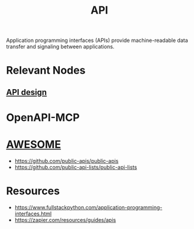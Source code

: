 :PROPERTIES:
:ID:       20240101T073142.439145
:ROAM_ALIASES: "Application Programming Interface"
:END:
#+title: API
#+filetags: :programming:

Application programming interfaces (APIs) provide machine-readable data transfer and signaling between applications.

* Relevant Nodes
** [[id:36fc37f2-c8e2-4289-bb75-a5c0c8262b52][API design]]
* OpenAPI-MCP
* [[id:65f7fdfb-e6b4-4135-bce5-be9efe390549][AWESOME]]
 - https://github.com/public-apis/public-apis
 - https://github.com/public-api-lists/public-api-lists
* Resources
 - https://www.fullstackpython.com/application-programming-interfaces.html
 - https://zapier.com/resources/guides/apis
